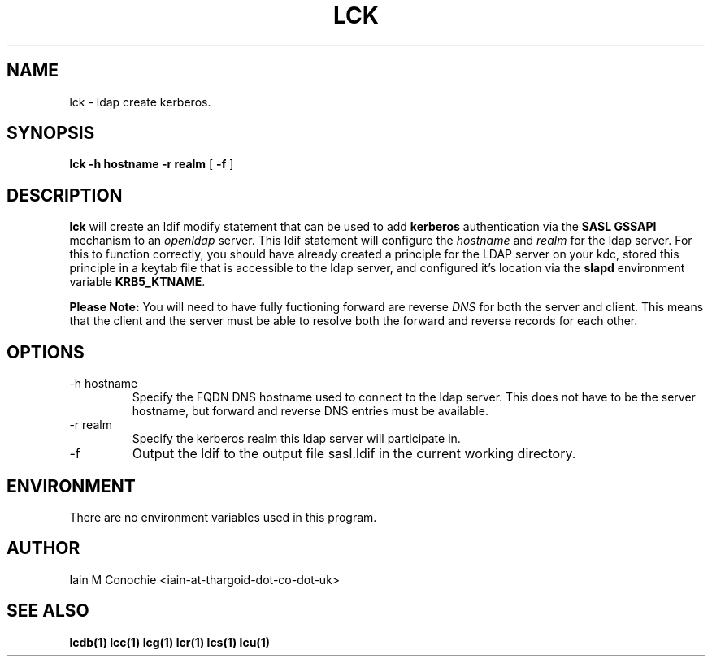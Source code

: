 .TH LCK 1 "Version 0.1: April 17 2014" "Collection of ldap utilities" "ldap collection"
.SH NAME
lck \- ldap create kerberos.
.SH SYNOPSIS
.B lck
.B "-h hostname"
.B "-r realm"
[
.B -f
]
.SH DESCRIPTION
\fBlck\fP will create an ldif modify statement that can be used to add
\fBkerberos\fP authentication via the \fBSASL GSSAPI\fP mechanism to an
\fIopenldap\fP server.
This ldif statement will configure the \fIhostname\fP and \fIrealm\fP for the
ldap server.
For this to function correctly, you should have already created a principle for
the LDAP server on your kdc, stored this principle in a keytab file that is
accessible to the ldap server, and configured it's location via the \fBslapd\fP
environment variable \fBKRB5_KTNAME\fP.
.PP
\fBPlease Note:\fP You will need to have fully fuctioning forward are reverse
\fIDNS\fP for both the server and client. This means that the client and the
server must be able to resolve both the forward and reverse records for each
other.
.SH OPTIONS
.IP "-h hostname"
Specify the FQDN DNS hostname used to connect to the ldap server. This does not
have to be the server hostname, but forward and reverse DNS entries must be
available. 
.IP "-r realm"
Specify the kerberos realm this ldap server will participate in.
.IP "-f"
Output the ldif to the output file sasl.ldif in the current working directory.
.SH ENVIRONMENT
There are no environment variables used in this program.
.SH AUTHOR
Iain M Conochie <iain-at-thargoid-dot-co-dot-uk>
.SH "SEE ALSO"
.BR lcdb(1)
.BR lcc(1)
.BR lcg(1)
.BR lcr(1)
.BR lcs(1)
.BR lcu(1)